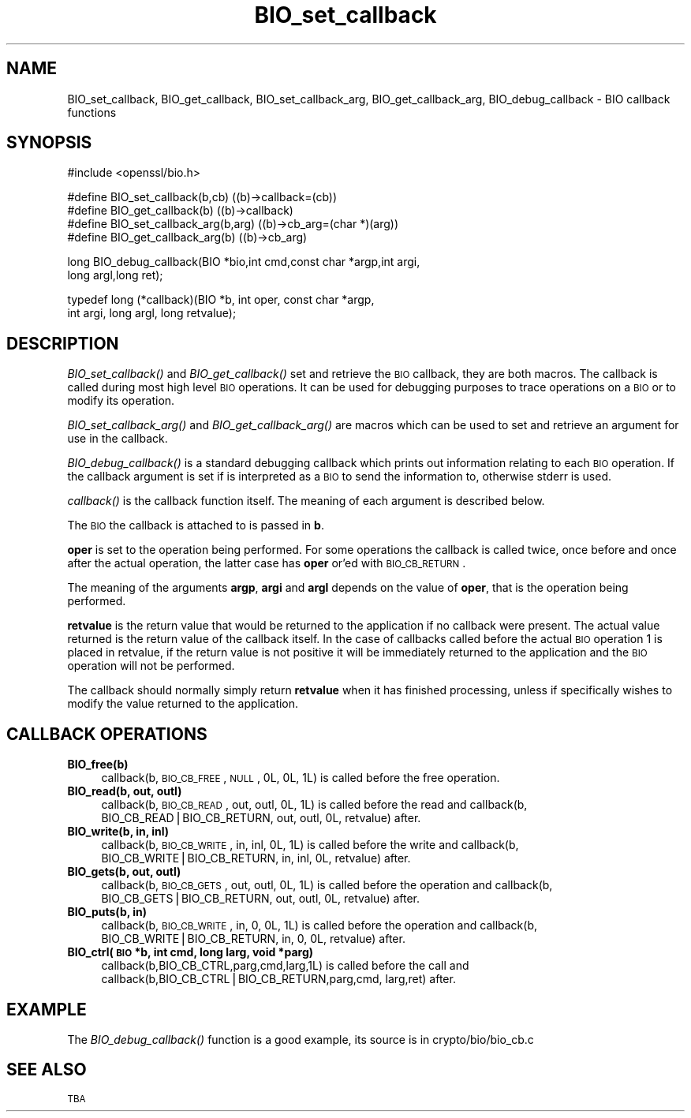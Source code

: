 .\" Automatically generated by Pod::Man v1.34, Pod::Parser v1.13
.\"
.\" Standard preamble:
.\" ========================================================================
.de Sh \" Subsection heading
.br
.if t .Sp
.ne 5
.PP
\fB\\$1\fR
.PP
..
.de Sp \" Vertical space (when we can't use .PP)
.if t .sp .5v
.if n .sp
..
.de Vb \" Begin verbatim text
.ft CW
.nf
.ne \\$1
..
.de Ve \" End verbatim text
.ft R
.fi
..
.\" Set up some character translations and predefined strings.  \*(-- will
.\" give an unbreakable dash, \*(PI will give pi, \*(L" will give a left
.\" double quote, and \*(R" will give a right double quote.  | will give a
.\" real vertical bar.  \*(C+ will give a nicer C++.  Capital omega is used to
.\" do unbreakable dashes and therefore won't be available.  \*(C` and \*(C'
.\" expand to `' in nroff, nothing in troff, for use with C<>.
.tr \(*W-|\(bv\*(Tr
.ds C+ C\v'-.1v'\h'-1p'\s-2+\h'-1p'+\s0\v'.1v'\h'-1p'
.ie n \{\
.    ds -- \(*W-
.    ds PI pi
.    if (\n(.H=4u)&(1m=24u) .ds -- \(*W\h'-12u'\(*W\h'-12u'-\" diablo 10 pitch
.    if (\n(.H=4u)&(1m=20u) .ds -- \(*W\h'-12u'\(*W\h'-8u'-\"  diablo 12 pitch
.    ds L" ""
.    ds R" ""
.    ds C` ""
.    ds C' ""
'br\}
.el\{\
.    ds -- \|\(em\|
.    ds PI \(*p
.    ds L" ``
.    ds R" ''
'br\}
.\"
.\" If the F register is turned on, we'll generate index entries on stderr for
.\" titles (.TH), headers (.SH), subsections (.Sh), items (.Ip), and index
.\" entries marked with X<> in POD.  Of course, you'll have to process the
.\" output yourself in some meaningful fashion.
.if \nF \{\
.    de IX
.    tm Index:\\$1\t\\n%\t"\\$2"
..
.    nr % 0
.    rr F
.\}
.\"
.\" For nroff, turn off justification.  Always turn off hyphenation; it makes
.\" way too many mistakes in technical documents.
.hy 0
.if n .na
.\"
.\" Accent mark definitions (@(#)ms.acc 1.5 88/02/08 SMI; from UCB 4.2).
.\" Fear.  Run.  Save yourself.  No user-serviceable parts.
.    \" fudge factors for nroff and troff
.if n \{\
.    ds #H 0
.    ds #V .8m
.    ds #F .3m
.    ds #[ \f1
.    ds #] \fP
.\}
.if t \{\
.    ds #H ((1u-(\\\\n(.fu%2u))*.13m)
.    ds #V .6m
.    ds #F 0
.    ds #[ \&
.    ds #] \&
.\}
.    \" simple accents for nroff and troff
.if n \{\
.    ds ' \&
.    ds ` \&
.    ds ^ \&
.    ds , \&
.    ds ~ ~
.    ds /
.\}
.if t \{\
.    ds ' \\k:\h'-(\\n(.wu*8/10-\*(#H)'\'\h"|\\n:u"
.    ds ` \\k:\h'-(\\n(.wu*8/10-\*(#H)'\`\h'|\\n:u'
.    ds ^ \\k:\h'-(\\n(.wu*10/11-\*(#H)'^\h'|\\n:u'
.    ds , \\k:\h'-(\\n(.wu*8/10)',\h'|\\n:u'
.    ds ~ \\k:\h'-(\\n(.wu-\*(#H-.1m)'~\h'|\\n:u'
.    ds / \\k:\h'-(\\n(.wu*8/10-\*(#H)'\z\(sl\h'|\\n:u'
.\}
.    \" troff and (daisy-wheel) nroff accents
.ds : \\k:\h'-(\\n(.wu*8/10-\*(#H+.1m+\*(#F)'\v'-\*(#V'\z.\h'.2m+\*(#F'.\h'|\\n:u'\v'\*(#V'
.ds 8 \h'\*(#H'\(*b\h'-\*(#H'
.ds o \\k:\h'-(\\n(.wu+\w'\(de'u-\*(#H)/2u'\v'-.3n'\*(#[\z\(de\v'.3n'\h'|\\n:u'\*(#]
.ds d- \h'\*(#H'\(pd\h'-\w'~'u'\v'-.25m'\f2\(hy\fP\v'.25m'\h'-\*(#H'
.ds D- D\\k:\h'-\w'D'u'\v'-.11m'\z\(hy\v'.11m'\h'|\\n:u'
.ds th \*(#[\v'.3m'\s+1I\s-1\v'-.3m'\h'-(\w'I'u*2/3)'\s-1o\s+1\*(#]
.ds Th \*(#[\s+2I\s-2\h'-\w'I'u*3/5'\v'-.3m'o\v'.3m'\*(#]
.ds ae a\h'-(\w'a'u*4/10)'e
.ds Ae A\h'-(\w'A'u*4/10)'E
.    \" corrections for vroff
.if v .ds ~ \\k:\h'-(\\n(.wu*9/10-\*(#H)'\s-2\u~\d\s+2\h'|\\n:u'
.if v .ds ^ \\k:\h'-(\\n(.wu*10/11-\*(#H)'\v'-.4m'^\v'.4m'\h'|\\n:u'
.    \" for low resolution devices (crt and lpr)
.if \n(.H>23 .if \n(.V>19 \
\{\
.    ds : e
.    ds 8 ss
.    ds o a
.    ds d- d\h'-1'\(ga
.    ds D- D\h'-1'\(hy
.    ds th \o'bp'
.    ds Th \o'LP'
.    ds ae ae
.    ds Ae AE
.\}
.rm #[ #] #H #V #F C
.\" ========================================================================
.\"
.IX Title "BIO_set_callback 3"
.TH BIO_set_callback 3 "2006-12-06" "0.9.8g" "OpenSSL"
.SH "NAME"
BIO_set_callback, BIO_get_callback, BIO_set_callback_arg, BIO_get_callback_arg,
BIO_debug_callback \- BIO callback functions
.SH "SYNOPSIS"
.IX Header "SYNOPSIS"
.Vb 1
\& #include <openssl/bio.h>
.Ve
.PP
.Vb 4
\& #define BIO_set_callback(b,cb)         ((b)->callback=(cb))
\& #define BIO_get_callback(b)            ((b)->callback)
\& #define BIO_set_callback_arg(b,arg)    ((b)->cb_arg=(char *)(arg))
\& #define BIO_get_callback_arg(b)                ((b)->cb_arg)
.Ve
.PP
.Vb 2
\& long BIO_debug_callback(BIO *bio,int cmd,const char *argp,int argi,
\&        long argl,long ret);
.Ve
.PP
.Vb 2
\& typedef long (*callback)(BIO *b, int oper, const char *argp,
\&                        int argi, long argl, long retvalue);
.Ve
.SH "DESCRIPTION"
.IX Header "DESCRIPTION"
\&\fIBIO_set_callback()\fR and \fIBIO_get_callback()\fR set and retrieve the \s-1BIO\s0 callback,
they are both macros. The callback is called during most high level \s-1BIO\s0
operations. It can be used for debugging purposes to trace operations on
a \s-1BIO\s0 or to modify its operation.
.PP
\&\fIBIO_set_callback_arg()\fR and \fIBIO_get_callback_arg()\fR are macros which can be
used to set and retrieve an argument for use in the callback.
.PP
\&\fIBIO_debug_callback()\fR is a standard debugging callback which prints
out information relating to each \s-1BIO\s0 operation. If the callback
argument is set if is interpreted as a \s-1BIO\s0 to send the information
to, otherwise stderr is used.
.PP
\&\fIcallback()\fR is the callback function itself. The meaning of each
argument is described below.
.PP
The \s-1BIO\s0 the callback is attached to is passed in \fBb\fR.
.PP
\&\fBoper\fR is set to the operation being performed. For some operations
the callback is called twice, once before and once after the actual
operation, the latter case has \fBoper\fR or'ed with \s-1BIO_CB_RETURN\s0.
.PP
The meaning of the arguments \fBargp\fR, \fBargi\fR and \fBargl\fR depends on
the value of \fBoper\fR, that is the operation being performed.
.PP
\&\fBretvalue\fR is the return value that would be returned to the
application if no callback were present. The actual value returned
is the return value of the callback itself. In the case of callbacks
called before the actual \s-1BIO\s0 operation 1 is placed in retvalue, if
the return value is not positive it will be immediately returned to
the application and the \s-1BIO\s0 operation will not be performed.
.PP
The callback should normally simply return \fBretvalue\fR when it has
finished processing, unless if specifically wishes to modify the
value returned to the application.
.SH "CALLBACK OPERATIONS"
.IX Header "CALLBACK OPERATIONS"
.IP "\fBBIO_free(b)\fR" 4
.IX Item "BIO_free(b)"
callback(b, \s-1BIO_CB_FREE\s0, \s-1NULL\s0, 0L, 0L, 1L) is called before the
free operation.
.IP "\fBBIO_read(b, out, outl)\fR" 4
.IX Item "BIO_read(b, out, outl)"
callback(b, \s-1BIO_CB_READ\s0, out, outl, 0L, 1L) is called before
the read and callback(b, BIO_CB_READ|BIO_CB_RETURN, out, outl, 0L, retvalue)
after.
.IP "\fBBIO_write(b, in, inl)\fR" 4
.IX Item "BIO_write(b, in, inl)"
callback(b, \s-1BIO_CB_WRITE\s0, in, inl, 0L, 1L) is called before
the write and callback(b, BIO_CB_WRITE|BIO_CB_RETURN, in, inl, 0L, retvalue)
after.
.IP "\fBBIO_gets(b, out, outl)\fR" 4
.IX Item "BIO_gets(b, out, outl)"
callback(b, \s-1BIO_CB_GETS\s0, out, outl, 0L, 1L) is called before
the operation and callback(b, BIO_CB_GETS|BIO_CB_RETURN, out, outl, 0L, retvalue)
after.
.IP "\fBBIO_puts(b, in)\fR" 4
.IX Item "BIO_puts(b, in)"
callback(b, \s-1BIO_CB_WRITE\s0, in, 0, 0L, 1L) is called before
the operation and callback(b, BIO_CB_WRITE|BIO_CB_RETURN, in, 0, 0L, retvalue)
after.
.IP "\fBBIO_ctrl(\s-1BIO\s0 *b, int cmd, long larg, void *parg)\fR" 4
.IX Item "BIO_ctrl(BIO *b, int cmd, long larg, void *parg)"
callback(b,BIO_CB_CTRL,parg,cmd,larg,1L) is called before the call and
callback(b,BIO_CB_CTRL|BIO_CB_RETURN,parg,cmd, larg,ret) after.
.SH "EXAMPLE"
.IX Header "EXAMPLE"
The \fIBIO_debug_callback()\fR function is a good example, its source is
in crypto/bio/bio_cb.c
.SH "SEE ALSO"
.IX Header "SEE ALSO"
\&\s-1TBA\s0
